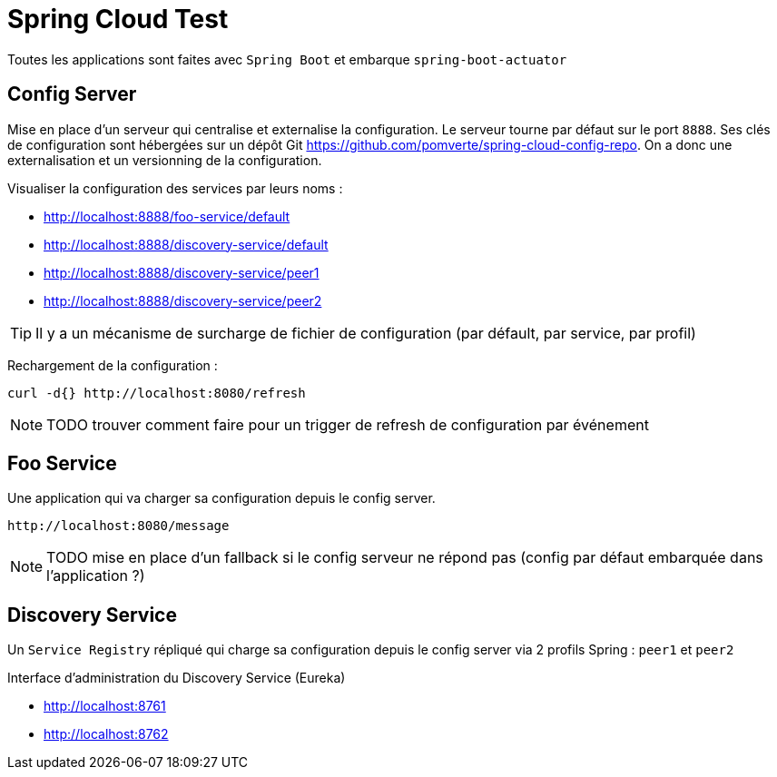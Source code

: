 # Spring Cloud Test

:toc:

Toutes les applications sont faites avec `Spring Boot` et embarque `spring-boot-actuator`

== Config Server
Mise en place d'un serveur qui centralise et externalise la configuration.
Le serveur tourne par défaut  sur le port `8888`.
Ses clés de configuration sont hébergées sur un dépôt Git https://github.com/pomverte/spring-cloud-config-repo.
On a donc une externalisation et un versionning de la configuration.

Visualiser la configuration des services par leurs noms :

- http://localhost:8888/foo-service/default
- http://localhost:8888/discovery-service/default
- http://localhost:8888/discovery-service/peer1
- http://localhost:8888/discovery-service/peer2

TIP: Il y a un mécanisme de surcharge de fichier de configuration (par défault, par service, par profil)

Rechargement de la configuration :

 curl -d{} http://localhost:8080/refresh

NOTE: TODO trouver comment faire pour un trigger de refresh de configuration par événement

== Foo Service
Une application qui va charger sa configuration depuis le config server.

 http://localhost:8080/message

NOTE: TODO mise en place d'un fallback si le config serveur ne répond pas (config par défaut embarquée dans l'application ?)

== Discovery Service
Un `Service Registry` répliqué qui charge sa configuration depuis le config server via 2 profils Spring : `peer1` et `peer2`

Interface d'administration du Discovery Service (Eureka)

- http://localhost:8761
- http://localhost:8762
